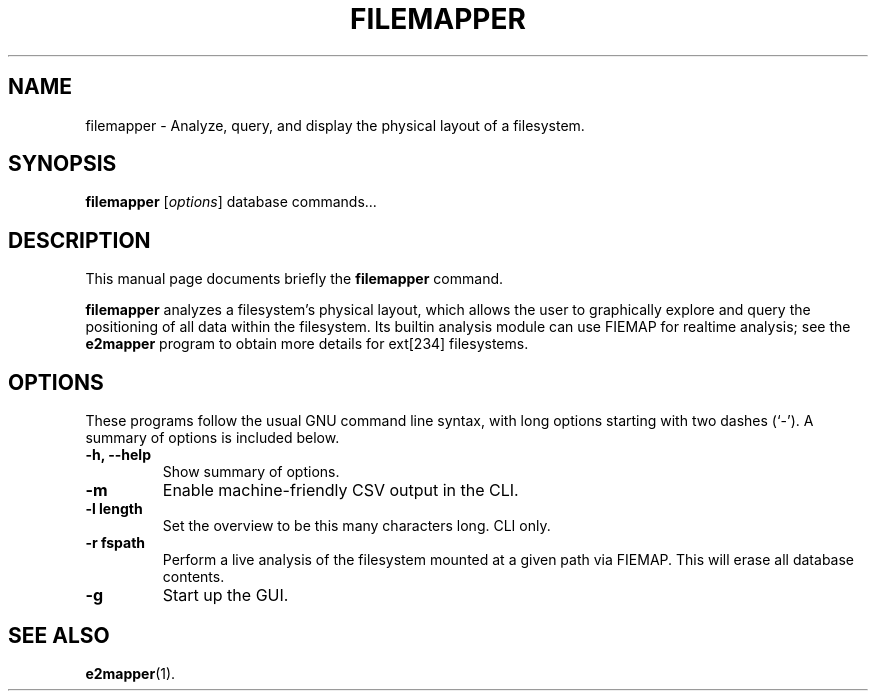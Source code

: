 .\"                                      Hey, EMACS: -*- nroff -*-
.\" (C) Copyright 2015 Darrick J. Wong <djwong@unknown>,
.\"
.\" First parameter, NAME, should be all caps
.\" Second parameter, SECTION, should be 1-8, maybe w/ subsection
.\" other parameters are allowed: see man(7), man(1)
.TH FILEMAPPER 1 "February  1, 2015"
.\" Please adjust this date whenever revising the manpage.
.\"
.\" Some roff macros, for reference:
.\" .nh        disable hyphenation
.\" .hy        enable hyphenation
.\" .ad l      left justify
.\" .ad b      justify to both left and right margins
.\" .nf        disable filling
.\" .fi        enable filling
.\" .br        insert line break
.\" .sp <n>    insert n+1 empty lines
.\" for manpage-specific macros, see man(7)
.SH NAME
filemapper \- Analyze, query, and display the physical layout of a filesystem.
.SH SYNOPSIS
.B filemapper
.I
.RI [ options ]
.RI database
.RI commands...
.SH DESCRIPTION
This manual page documents briefly the
.B filemapper
command.
.PP
.\" TeX users may be more comfortable with the \fB<whatever>\fP and
.\" \fI<whatever>\fP escape sequences to invode bold face and italics,
.\" respectively.
\fBfilemapper\fP analyzes a filesystem's physical layout, which allows
the user to graphically explore and query the positioning of all data
within the filesystem.  Its builtin analysis module can use FIEMAP for
realtime analysis; see the
.B e2mapper
program to obtain more details for ext[234] filesystems.
.SH OPTIONS
These programs follow the usual GNU command line syntax, with long
options starting with two dashes (`-').
A summary of options is included below.
.TP
.B \-h, \-\-help
Show summary of options.
.TP
.B \-m
Enable machine-friendly CSV output in the CLI.
.TP
.B \-l length
Set the overview to be this many characters long.  CLI only.
.TP
.B \-r fspath
Perform a live analysis of the filesystem mounted at a given path via FIEMAP.
This will erase all database contents.
.TP
.B \-g
Start up the GUI.
.SH SEE ALSO
.BR e2mapper (1).
.br
